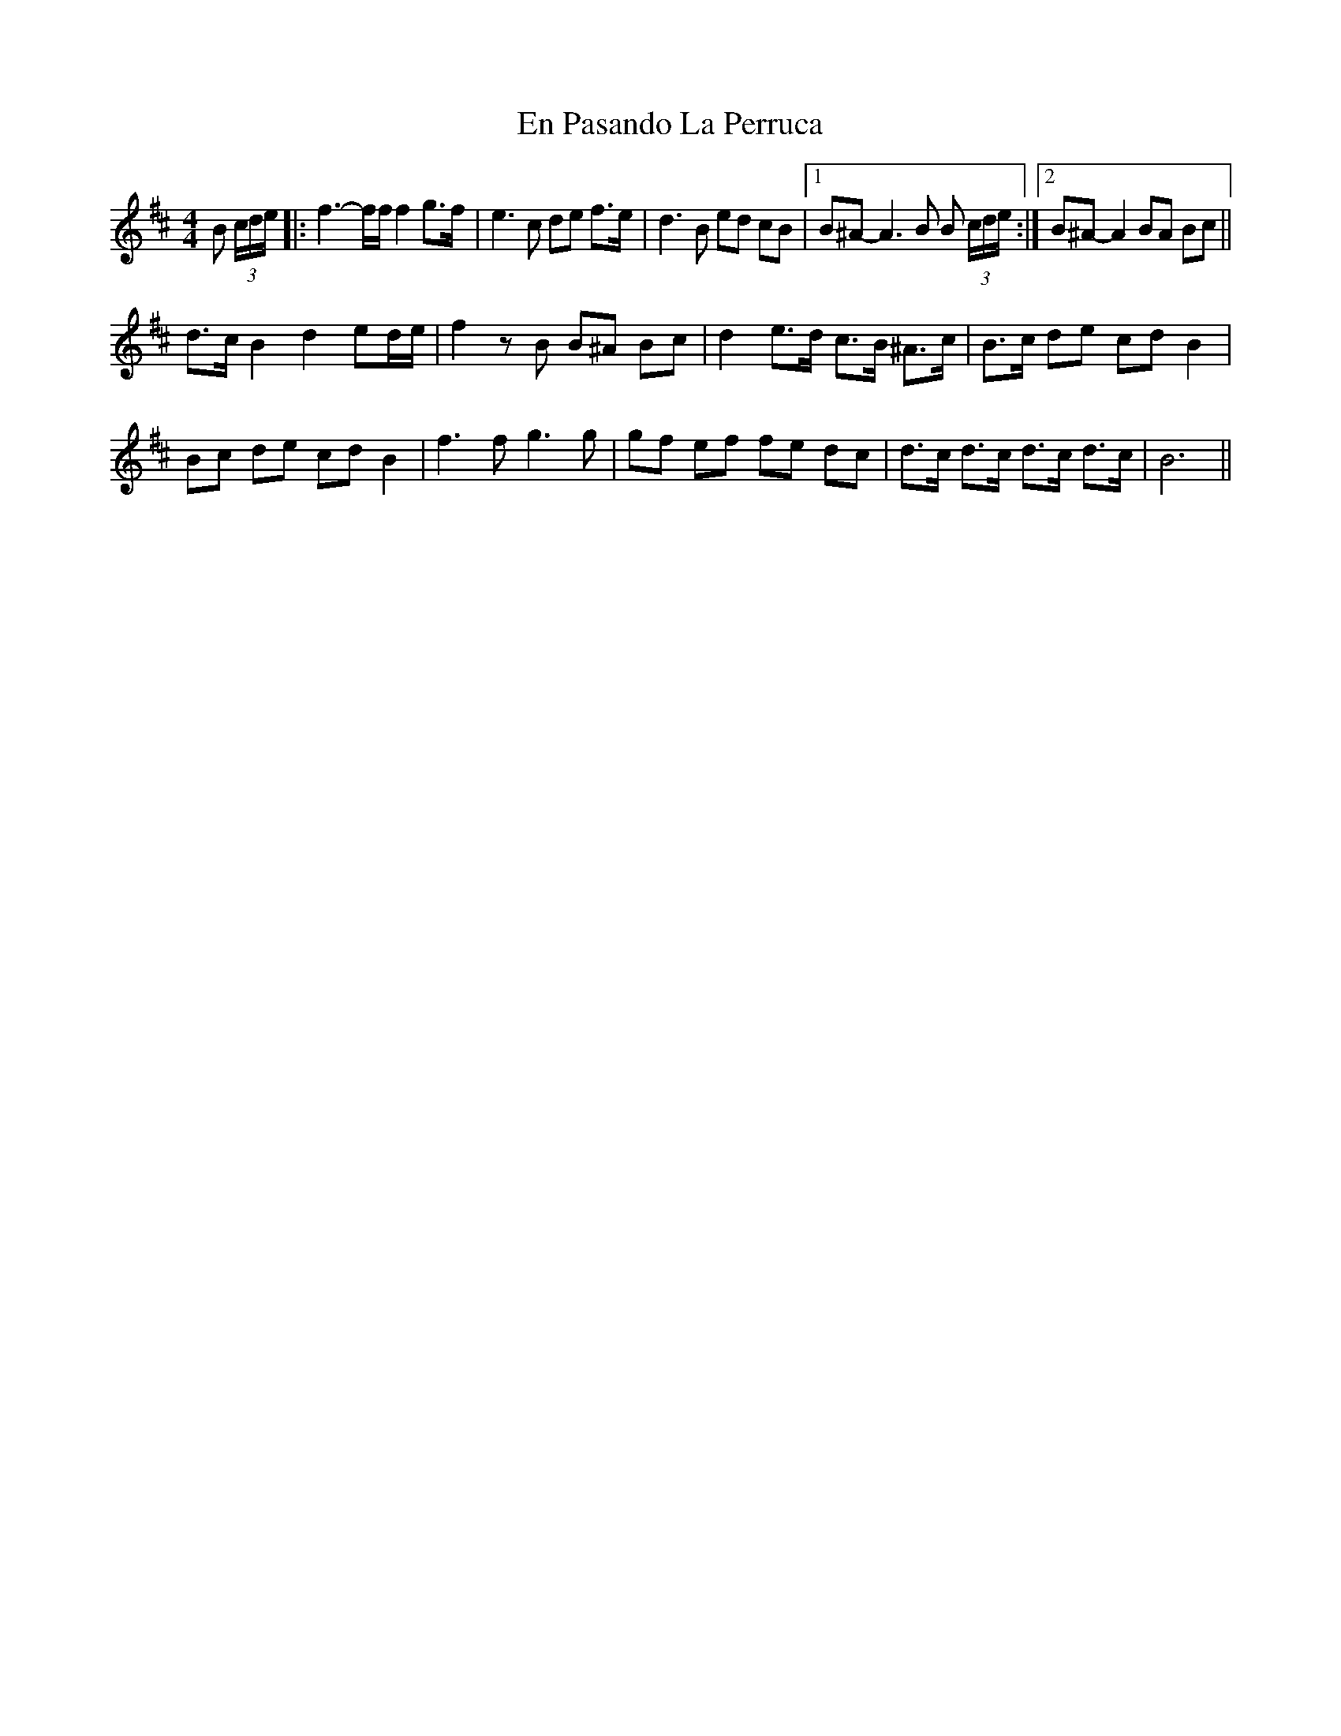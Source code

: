 X: 11949
T: En Pasando La Perruca
R: reel
M: 4/4
K: Bminor
B (3c/d/e/|:f3-f/f/ f2 g>f|e3c de f>e|d3B ed cB|1 B^A- A3 B B (3c/d/e/:|2 B^A-A2 BA Bc||
d>c B2 d2 ed/e/|f2 zB B^A Bc|d2 e>d c>B ^A>c|B>c de cd B2|
Bc de cd B2|f3f g3g|gf ef fe dc|d>c d>c d>c d>c|B6||

